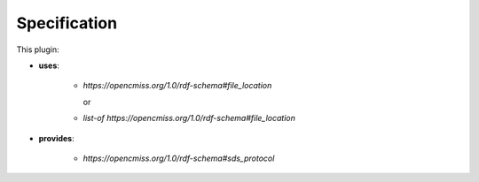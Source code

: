 .. _mcp-sds-converter-specification:

Specification
-------------

.. _hdg-mcp-sds-converter-ports:

This plugin:

* **uses**:

    * *https://opencmiss.org/1.0/rdf-schema#file_location*

      or

    * *list-of* *https://opencmiss.org/1.0/rdf-schema#file_location*

* **provides**:

    * *https://opencmiss.org/1.0/rdf-schema#sds_protocol*
